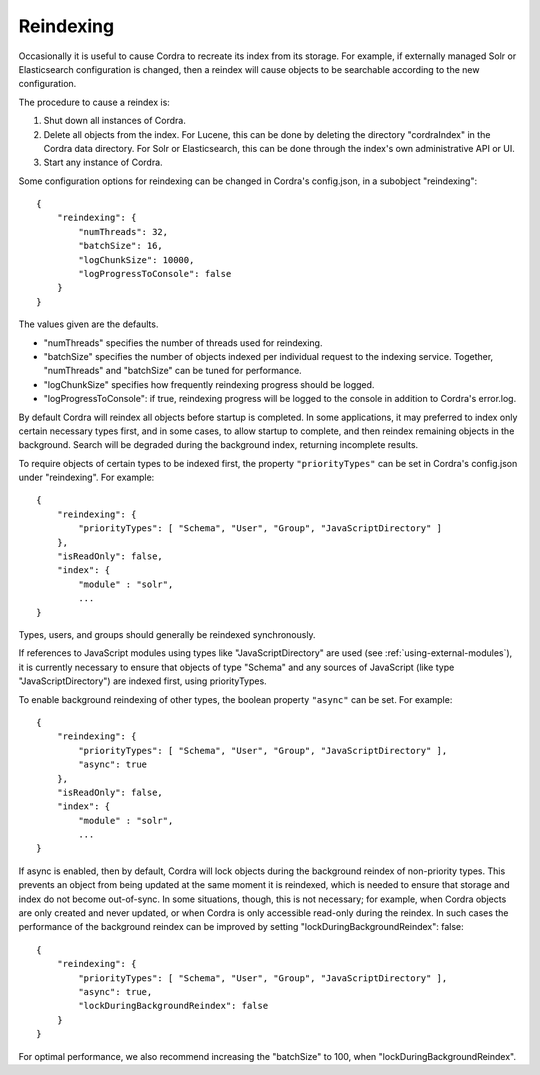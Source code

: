.. _reindexing:

Reindexing
==========

Occasionally it is useful to cause Cordra to recreate its index from
its storage.  For example, if externally managed Solr or Elasticsearch
configuration is changed, then a reindex will cause objects to be
searchable according to the new configuration.

The procedure to cause a reindex is:

#. Shut down all instances of Cordra.
#. Delete all objects from the index.  For Lucene, this can be done by
   deleting the directory "cordraIndex" in the Cordra data directory.  For
   Solr or Elasticsearch, this can be done through the index's own
   administrative API or UI.
#. Start any instance of Cordra.

Some configuration options for reindexing can be changed in Cordra's config.json,
in a subobject "reindexing"::

    {
        "reindexing": {
            "numThreads": 32,
            "batchSize": 16,
            "logChunkSize": 10000,
            "logProgressToConsole": false
        }
    }

The values given are the defaults.

* "numThreads" specifies the number of threads used for reindexing.
* "batchSize" specifies the number of objects indexed per individual request to the indexing service.
  Together, "numThreads" and "batchSize" can be tuned for performance.
* "logChunkSize" specifies how frequently reindexing progress should be logged.
* "logProgressToConsole": if true, reindexing progress will be logged to the console in addition
  to Cordra's error.log.

By default Cordra will reindex all objects before startup is completed.
In some applications, it may preferred to index only certain necessary
types first, and in some cases, to allow startup to complete, and then reindex remaining objects in
the background.  Search will be degraded during the background index,
returning incomplete results.

To require objects of certain types to be indexed first, the property ``"priorityTypes"`` can be
set in Cordra's config.json under "reindexing".  For example::

    {
        "reindexing": {
            "priorityTypes": [ "Schema", "User", "Group", "JavaScriptDirectory" ]
        },
        "isReadOnly": false,
        "index": {
            "module" : "solr",
            ...
    }

Types, users, and groups should generally be reindexed synchronously.

If references to JavaScript modules using types like "JavaScriptDirectory" are used
(see :ref:`using-external-modules`),
it is currently necessary to ensure that objects of type "Schema" and any sources of JavaScript
(like type "JavaScriptDirectory") are indexed first, using priorityTypes.

To enable background reindexing of other types, the boolean property ``"async"`` can be set.
For example::

    {
        "reindexing": {
            "priorityTypes": [ "Schema", "User", "Group", "JavaScriptDirectory" ],
            "async": true
        },
        "isReadOnly": false,
        "index": {
            "module" : "solr",
            ...
    }

If async is enabled, then by default, Cordra will lock objects during
the background reindex of non-priority types.  This prevents an object from
being updated at the same moment it is reindexed, which is needed to ensure
that storage and index do not become out-of-sync.  In some situations, though,
this is not necessary; for example, when Cordra objects are only created
and never updated, or when Cordra is only accessible read-only during the
reindex.  In such cases the performance of the background reindex can be
improved by setting "lockDuringBackgroundReindex": false::

    {
        "reindexing": {
            "priorityTypes": [ "Schema", "User", "Group", "JavaScriptDirectory" ],
            "async": true,
            "lockDuringBackgroundReindex": false
        }
    }

For optimal performance, we also recommend increasing the "batchSize" to 100,
when "lockDuringBackgroundReindex".
